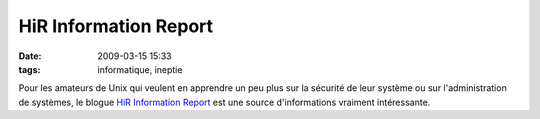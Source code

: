 HiR Information Report
######################
:date: 2009-03-15 15:33
:tags: informatique, ineptie

Pour les amateurs de Unix qui veulent en apprendre un peu plus sur la
sécurité de leur système ou sur l'administration de systèmes, le blogue
`HiR Information Report`_ est une source d'informations vraiment
intéressante.

.. _HiR Information Report: http://www.h-i-r.net/

